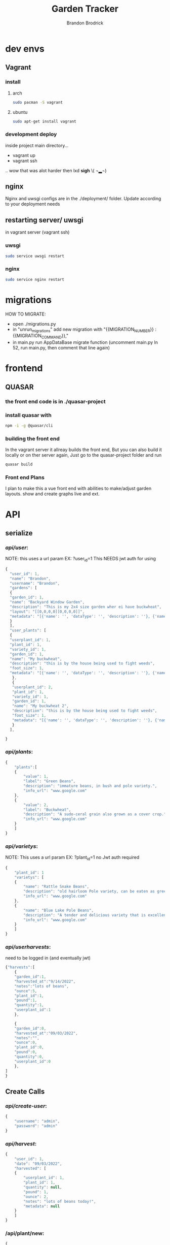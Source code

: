 #+TITLE: Garden Tracker
#+AUTHOR: Brandon  Brodrick

* dev envs
** Vagrant
*** install
**** arch
#+BEGIN_SRC bash
  sudo pacman -S vagrant
#+END_SRC
**** ubuntu
#+BEGIN_SRC bash
  sudo apt-get install vagrant
#+END_SRC

*** development deploy
inside project main directory...
  - vagrant up
  - vagrant ssh
  .. wow that was alot harder then lxd *sigh* \( ¬▂¬) 
** nginx
Nginx and uwsgi configs are in the ./deployment/ folder. Update according to your deployment needs
** restarting server/ uwsgi
in vagrant server (vagrant ssh)
*** uwsgi
#+BEGIN_SRC bash
  sudo service uwsgi restart
#+END_SRC 
*** nginx
#+BEGIN_SRC bash
  sudo service nginx restart
#+END_SRC 
* migrations
HOW TO MIGRATE:
- open ./migrations.py
- in "unrun_migrations" add new migration with "{{MIGRATION_NUMBER}} : {{MIGRATION_COMMAND}},"
- in main.py run AppDataBase migrate function (uncomment main.py ln 52, run main.py, then comment that line again)

* frontend
** QUASAR
*** the front end code is in ./quasar-project
*** install quasar with
#+BEGIN_SRC bash
  npm -i -g @quasar/cli
#+END_SRC 
*** building the front end
In the vagrant server it allreay builds the front end, But you can also build it locally or on ther server again, Just go to the quasar-project folder and run  
#+BEGIN_SRC bash
 quasar build
 #+END_SRC 
*** Front end Plans
 I plan to make this a vue front end with abilities to make/adjust garden layouts. show and create graphs live and ext.
* API
** serialize
*** /api/user/:
NOTE:
this uses a url param EX: ?user_id=1
This NEEDS jwt auth for using 
#+BEGIN_SRC javascript
  {
    "user_id": 1,
    "name": "Brandon",
    "username": "Brandon",
    "gardens": [
    {
    "garden_id": 1,
    "name": "Backyard Window Garden",
    "description": "This is my 2x4 size garden wher ei have buckwheat",
    "layout": "[[0,0,0,0][0,0,0,0]]",
    "metadata": "[{'name': '', 'dataType': '', 'description': ''}, {'name': 'water', 'dataType': 'int', 'description': 'inches per week'}]"
    }
    ],
    "user_plants": [
    {
    "userplant_id": 1,
    "plant_id": 1,
    "variety_id": 1,
    "garden_id": 1,
    "name": "My buckwheat",
    "description": "this is by the house being used to fight weeds",
    "foot_size": 1,
    "metadata": "[{'name': '', 'dataType': '', 'description': ''}, {'name': 'water', 'dataType': 'int', 'description': 'inches per week'}]"
     },
     {
     "userplant_id": 2,
     "plant_id": 1,
     "variety_id": 1,
     "garden_id": 1,
     "name": "My buckwheat 2",
     "description": "this is by the house being used to fight weeds",
     "foot_size": 1,
     "metadata": "[{'name': '', 'dataType': '', 'description': ''}, {'name': 'water', 'dataType': 'int', 'description': 'inches per week'}]"
     }
    ],

  }
#+END_SRC 
*** /api/plants/:
#+BEGIN_SRC javascript
  {
      "plants":[
	  {
	      "value": 1,
	      "label": "Green Beans",
	      "description": "immature beans, in bush and pole variety.", 
	      "info_url": "www.google.com" 
	  },
	  {
	      "value": 2,
	      "label": "Buckwheat",
	      "description": "A sudo-ceral grain also grown as a cover crop.", 
	      "info_url": "www.google.com" 
	  }
      ]
  }
#+END_SRC 
*** /api/varietys/:
NOTE:
This uses a url param EX: ?plant_id=1
no Jwt auth required
#+BEGIN_SRC javascript
  {
      "plant_id": 1
      "varietys": [
	  {
	      "name": "Rattle Snake Beans",
	      "description": "old hairloom Pole variety, can be eaten as green bean or dry bean. very prolific.", 
	      "info_url": "www.google.com" 
	  },
	  {
	      "name": "Blue Lake Pole Beans",
	      "description": "A tender and delicious variety that is excellent due to its versatility in the kitchen! Blue Lake Pole vines can grow up to 12 feet long.", 
	      "info_url": "www.google.com" 
	  }
      ]
  }
#+END_SRC 
*** /api/userharvests/:
need to be logged in (and eventually jwt)
#+BEGIN_SRC javascript
  {"harvests":[
      {
	  "garden_id":1,
	  "harvested_at":"9/14/2022",
	  "notes":"lots of beans",
	  "ounce":5,
	  "plant_id":1,
	  "pound":1,
	  "quantity":1,
	  "userplant_id":1
      },

      {
	  "garden_id":0,
	  "harvested_at":"09/03/2022",
	  "notes":"",
	  "ounce":0,
	  "plant_id":0,
	  "pound":0,
	  "quantity":0,
	  "userplant_id":0
      },
  ]
  }
#+END_SRC
** Create Calls
*** /api/create-user/:
#+BEGIN_SRC javascript
  {
      "username": "admin",
      "password": "admin"
  }
#+END_SRC 
*** /api/harvest/:
#+BEGIN_SRC javascript
{
    "user_id": 1,
    "date": "09/03/2022",
    "harvested": [
	{
	    "userplant_id": 1,
	    "plant_id": 1,
	    "quantity": null,
	    "pound": 1,
	    "ounce": 2,
	    "notes": "lots of beans today!",
	    "metadata": null
	}
    ]
}
#+END_SRC 

*** /api/plant/new:
#+BEGIN_SRC javascript
  {
    "name": "Green Beans",
    "description": "immature beans, in bush and pole variety.", 
    "info_url": "www.google.com",
    "foot_size": "1",
  }
#+END_SRC 
*** /api/variety/new:
#+BEGIN_SRC javascript
  {
    "plant_id": 1,
    "name": "Rattle Snake Beans",
    "description": "old hairloom Pole variety, can be eaten as green bean or dry bean. very prolific.", 
    "info_url": "www.google.com" 
  }
#+END_SRC 
*** /api/garden/new:
#+BEGIN_SRC javascript
{
 "user_id": 1,
 "date": "09/07/2022",
 "name": "Backyard Window Garden",
 "description": "This is my 2x4 size garden wher ei have buckwheat",
 "layout": "[[0,0,0,0][0,0,0,0]]", // fix this?
 "metadata": "{'0': {'name': 'weather', 'datatype': 'int'}, '1': {'name': 'watered', 'datatype': 'bool'}}" // list of json objects that will be rendered
// in front end but saved as json blobs
}
#+END_SRC 

*** /api/userplant/new:
#+BEGIN_SRC javascript
  {
   "user_id": 1,
   "plant_id": 2,
   "variety_id": 2,
   "garden_id": 1,
   "foot_size": 1,
   "date": "09/07/2022",
   "name": "My buckwheat",
   "description": "this is by the house being used to fight weeds",
   "metadata": "[{'name': '', 'dataType': '', 'description': ''}, {'name': 'water', 'dataType': 'int', 'description': 'inches per week'}]"
  }
#+END_SRC 

** Update Calls
*** /api/variety/update:
#+BEGIN_SRC javascript
  {
    "variety_id": 1,
    "plant_id": 1,
    "name": "Rattle Snake Beans",
    "description": "old hairloom Pole variety, can be eaten as green bean or dry bean. very prolific.", 
    "info_url": "www.google.com" 
  }
#+END_SRC 
*** /api/garden/update:
#+BEGIN_SRC javascript
{
 "garden_id": 1,
 "date": "09/07/2022",
 "name": "Backyard Window Garden",
 "description": "This is my 2x4 size garden wher ei have buckwheat",
 "layout": "[[0,0,0,0][0,0,0,0]]", // fix this?
 "metadata": "{"0": {"name": "weather", "datatype": "int"}, "1": {"name": "watered", "datatype": "bool"}}" // list of json objects that will be rendered
// in front end but saved as json blobs
}
#+END_SRC 

*** /api/userplant/update:
#+BEGIN_SRC javascript
{
 "userplant_id": 1,
 "user_id": 1,
 "plant_id": 1,
 "variety_id": 1,
 "garden_id": 1,
 "date": "09/07/2022",
 "name": "My buckwheat",
 "description": "this is by the house being used to fight weeds",
 "metadata": "{"0": {"name": "weather", "datatype": "int"}, "1": {"name": "watered", "datatype": "bool"}}" // list of json objects that will be rendered
// in front end but saved as json blobs
}
#+END_SRC 

*** /api/plant/update:
#+BEGIN_SRC javascript
  {
    "plant_id": 1,
    "name": "Green Beans",
    "description": "immature beans, in bush and pole variety.", 
    "info_url": "www.google.com" 
  }
#+END_SRC 
** /logout/
#+BEGIN_SRC json
#+END_SRC 

** /login/
#+BEGIN_SRC json
#+END_SRC 

* TODO plans
*** TODO Backend
**** TODO fix sql injection
**** TODO fix possible account security, login/ create, limit api calls
**** TODO need to add jwt,
**** TODO user_token
**** TODO user_garden metadata
**** TODO plant foot_size
**** TODO variety foot_size
**** TODO add list metadata for plants("icon": "star", "label": "high Yeilder")
**** TODO add favorites?
**** TODO add csv data dump
**** TODO mathplotlib graph generation
**** TODO update homepage query to try to get userplant_id if possible
**** TODO add/fix edit calls
*** TODO Front end
**** TODO fix quasar navbar (global)
**** TODO add garden sq creator/editor
**** DONE switch layouts to pages
**** TODO move api calls into one spot api.js
**** TODO add graph visualation tools
**** TODO add more data to home page, lbs totals, grand yeild etc
**** TODO add/list on harvest page
**** TODO icons for navbar



